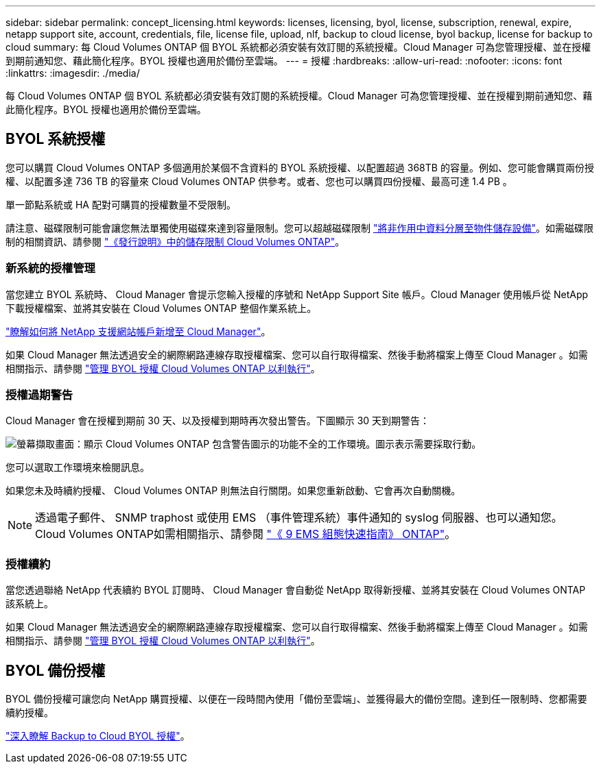---
sidebar: sidebar 
permalink: concept_licensing.html 
keywords: licenses, licensing, byol, license, subscription, renewal, expire, netapp support site, account, credentials, file, license file, upload, nlf, backup to cloud license, byol backup, license for backup to cloud 
summary: 每 Cloud Volumes ONTAP 個 BYOL 系統都必須安裝有效訂閱的系統授權。Cloud Manager 可為您管理授權、並在授權到期前通知您、藉此簡化程序。BYOL 授權也適用於備份至雲端。 
---
= 授權
:hardbreaks:
:allow-uri-read: 
:nofooter: 
:icons: font
:linkattrs: 
:imagesdir: ./media/


[role="lead"]
每 Cloud Volumes ONTAP 個 BYOL 系統都必須安裝有效訂閱的系統授權。Cloud Manager 可為您管理授權、並在授權到期前通知您、藉此簡化程序。BYOL 授權也適用於備份至雲端。



== BYOL 系統授權

您可以購買 Cloud Volumes ONTAP 多個適用於某個不含資料的 BYOL 系統授權、以配置超過 368TB 的容量。例如、您可能會購買兩份授權、以配置多達 736 TB 的容量來 Cloud Volumes ONTAP 供參考。或者、您也可以購買四份授權、最高可達 1.4 PB 。

單一節點系統或 HA 配對可購買的授權數量不受限制。

請注意、磁碟限制可能會讓您無法單獨使用磁碟來達到容量限制。您可以超越磁碟限制 link:concept_data_tiering.html["將非作用中資料分層至物件儲存設備"]。如需磁碟限制的相關資訊、請參閱 https://docs.netapp.com/us-en/cloud-volumes-ontap/["《發行說明》中的儲存限制 Cloud Volumes ONTAP"^]。



=== 新系統的授權管理

當您建立 BYOL 系統時、 Cloud Manager 會提示您輸入授權的序號和 NetApp Support Site 帳戶。Cloud Manager 使用帳戶從 NetApp 下載授權檔案、並將其安裝在 Cloud Volumes ONTAP 整個作業系統上。

link:task_adding_nss_accounts.html["瞭解如何將 NetApp 支援網站帳戶新增至 Cloud Manager"]。

如果 Cloud Manager 無法透過安全的網際網路連線存取授權檔案、您可以自行取得檔案、然後手動將檔案上傳至 Cloud Manager 。如需相關指示、請參閱 link:task_managing_licenses.html["管理 BYOL 授權 Cloud Volumes ONTAP 以利執行"]。



=== 授權過期警告

Cloud Manager 會在授權到期前 30 天、以及授權到期時再次發出警告。下圖顯示 30 天到期警告：

image:screenshot_warning.gif["螢幕擷取畫面：顯示 Cloud Volumes ONTAP 包含警告圖示的功能不全的工作環境。圖示表示需要採取行動。"]

您可以選取工作環境來檢閱訊息。

如果您未及時續約授權、 Cloud Volumes ONTAP 則無法自行關閉。如果您重新啟動、它會再次自動關機。


NOTE: 透過電子郵件、 SNMP traphost 或使用 EMS （事件管理系統）事件通知的 syslog 伺服器、也可以通知您。 Cloud Volumes ONTAP如需相關指示、請參閱 http://docs.netapp.com/ontap-9/topic/com.netapp.doc.exp-ems/home.html["《 9 EMS 組態快速指南》 ONTAP"^]。



=== 授權續約

當您透過聯絡 NetApp 代表續約 BYOL 訂閱時、 Cloud Manager 會自動從 NetApp 取得新授權、並將其安裝在 Cloud Volumes ONTAP 該系統上。

如果 Cloud Manager 無法透過安全的網際網路連線存取授權檔案、您可以自行取得檔案、然後手動將檔案上傳至 Cloud Manager 。如需相關指示、請參閱 link:task_managing_licenses.html["管理 BYOL 授權 Cloud Volumes ONTAP 以利執行"]。



== BYOL 備份授權

BYOL 備份授權可讓您向 NetApp 購買授權、以便在一段時間內使用「備份至雲端」、並獲得最大的備份空間。達到任一限制時、您都需要續約授權。

link:concept_backup_to_cloud.html#cost["深入瞭解 Backup to Cloud BYOL 授權"]。
